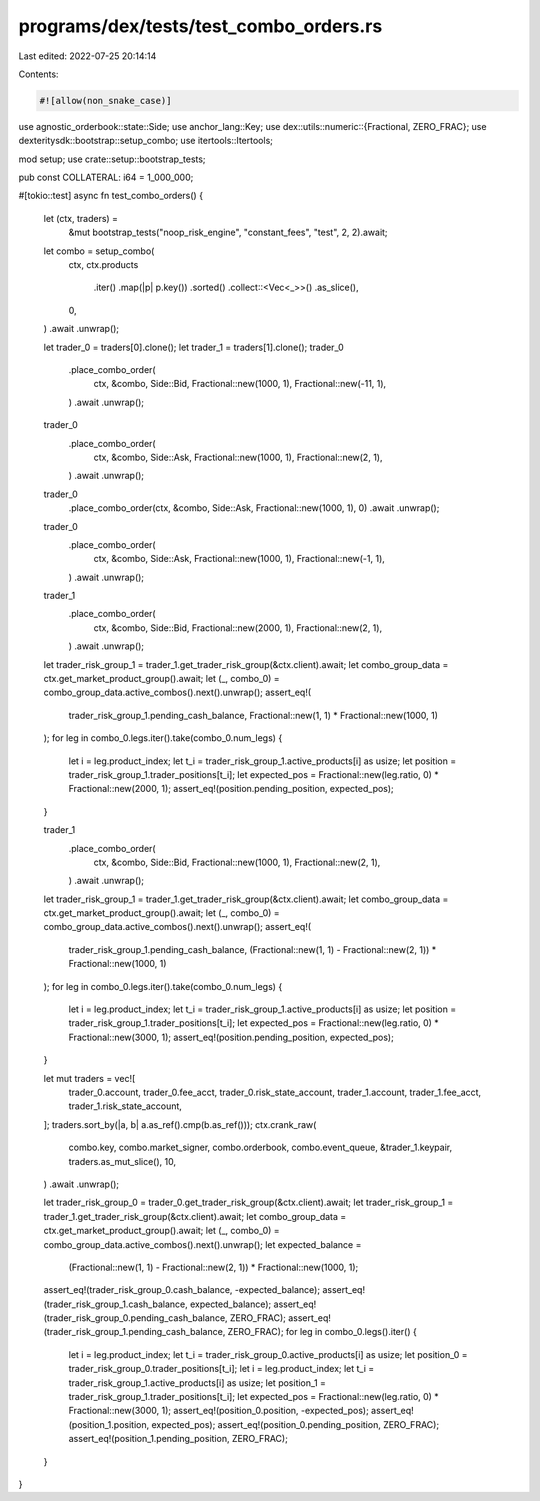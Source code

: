 programs/dex/tests/test_combo_orders.rs
=======================================

Last edited: 2022-07-25 20:14:14

Contents:

.. code-block:: rs

    #![allow(non_snake_case)]
use agnostic_orderbook::state::Side;
use anchor_lang::Key;
use dex::utils::numeric::{Fractional, ZERO_FRAC};
use dexteritysdk::bootstrap::setup_combo;
use itertools::Itertools;

mod setup;
use crate::setup::bootstrap_tests;

pub const COLLATERAL: i64 = 1_000_000;

#[tokio::test]
async fn test_combo_orders() {
    let (ctx, traders) =
        &mut bootstrap_tests("noop_risk_engine", "constant_fees", "test", 2, 2).await;
    let combo = setup_combo(
        ctx,
        ctx.products
            .iter()
            .map(|p| p.key())
            .sorted()
            .collect::<Vec<_>>()
            .as_slice(),
        0,
    )
    .await
    .unwrap();

    let trader_0 = traders[0].clone();
    let trader_1 = traders[1].clone();
    trader_0
        .place_combo_order(
            ctx,
            &combo,
            Side::Bid,
            Fractional::new(1000, 1),
            Fractional::new(-11, 1),
        )
        .await
        .unwrap();

    trader_0
        .place_combo_order(
            ctx,
            &combo,
            Side::Ask,
            Fractional::new(1000, 1),
            Fractional::new(2, 1),
        )
        .await
        .unwrap();

    trader_0
        .place_combo_order(ctx, &combo, Side::Ask, Fractional::new(1000, 1), 0)
        .await
        .unwrap();

    trader_0
        .place_combo_order(
            ctx,
            &combo,
            Side::Ask,
            Fractional::new(1000, 1),
            Fractional::new(-1, 1),
        )
        .await
        .unwrap();

    trader_1
        .place_combo_order(
            ctx,
            &combo,
            Side::Bid,
            Fractional::new(2000, 1),
            Fractional::new(2, 1),
        )
        .await
        .unwrap();

    let trader_risk_group_1 = trader_1.get_trader_risk_group(&ctx.client).await;
    let combo_group_data = ctx.get_market_product_group().await;
    let (_, combo_0) = combo_group_data.active_combos().next().unwrap();
    assert_eq!(
        trader_risk_group_1.pending_cash_balance,
        Fractional::new(1, 1) * Fractional::new(1000, 1)
    );
    for leg in combo_0.legs.iter().take(combo_0.num_legs) {
        let i = leg.product_index;
        let t_i = trader_risk_group_1.active_products[i] as usize;
        let position = trader_risk_group_1.trader_positions[t_i];
        let expected_pos = Fractional::new(leg.ratio, 0) * Fractional::new(2000, 1);
        assert_eq!(position.pending_position, expected_pos);
    }

    trader_1
        .place_combo_order(
            ctx,
            &combo,
            Side::Bid,
            Fractional::new(1000, 1),
            Fractional::new(2, 1),
        )
        .await
        .unwrap();

    let trader_risk_group_1 = trader_1.get_trader_risk_group(&ctx.client).await;
    let combo_group_data = ctx.get_market_product_group().await;
    let (_, combo_0) = combo_group_data.active_combos().next().unwrap();
    assert_eq!(
        trader_risk_group_1.pending_cash_balance,
        (Fractional::new(1, 1) - Fractional::new(2, 1)) * Fractional::new(1000, 1)
    );
    for leg in combo_0.legs.iter().take(combo_0.num_legs) {
        let i = leg.product_index;
        let t_i = trader_risk_group_1.active_products[i] as usize;
        let position = trader_risk_group_1.trader_positions[t_i];
        let expected_pos = Fractional::new(leg.ratio, 0) * Fractional::new(3000, 1);
        assert_eq!(position.pending_position, expected_pos);
    }

    let mut traders = vec![
        trader_0.account,
        trader_0.fee_acct,
        trader_0.risk_state_account,
        trader_1.account,
        trader_1.fee_acct,
        trader_1.risk_state_account,
    ];
    traders.sort_by(|a, b| a.as_ref().cmp(b.as_ref()));
    ctx.crank_raw(
        combo.key,
        combo.market_signer,
        combo.orderbook,
        combo.event_queue,
        &trader_1.keypair,
        traders.as_mut_slice(),
        10,
    )
    .await
    .unwrap();

    let trader_risk_group_0 = trader_0.get_trader_risk_group(&ctx.client).await;
    let trader_risk_group_1 = trader_1.get_trader_risk_group(&ctx.client).await;
    let combo_group_data = ctx.get_market_product_group().await;
    let (_, combo_0) = combo_group_data.active_combos().next().unwrap();
    let expected_balance =
        (Fractional::new(1, 1) - Fractional::new(2, 1)) * Fractional::new(1000, 1);
    assert_eq!(trader_risk_group_0.cash_balance, -expected_balance);
    assert_eq!(trader_risk_group_1.cash_balance, expected_balance);
    assert_eq!(trader_risk_group_0.pending_cash_balance, ZERO_FRAC);
    assert_eq!(trader_risk_group_1.pending_cash_balance, ZERO_FRAC);
    for leg in combo_0.legs().iter() {
        let i = leg.product_index;
        let t_i = trader_risk_group_0.active_products[i] as usize;
        let position_0 = trader_risk_group_0.trader_positions[t_i];
        let i = leg.product_index;
        let t_i = trader_risk_group_1.active_products[i] as usize;
        let position_1 = trader_risk_group_1.trader_positions[t_i];
        let expected_pos = Fractional::new(leg.ratio, 0) * Fractional::new(3000, 1);
        assert_eq!(position_0.position, -expected_pos);
        assert_eq!(position_1.position, expected_pos);
        assert_eq!(position_0.pending_position, ZERO_FRAC);
        assert_eq!(position_1.pending_position, ZERO_FRAC);
    }
}


